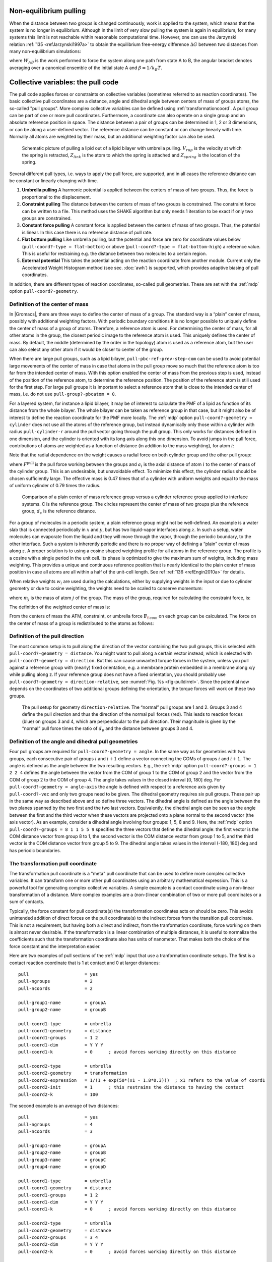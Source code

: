 Non-equilibrium pulling
-----------------------

When the distance between two groups is changed continuously, work is
applied to the system, which means that the system is no longer in
equilibrium. Although in the limit of very slow pulling the system is
again in equilibrium, for many systems this limit is not reachable
within reasonable computational time. However, one can use the Jarzynski
relation \ :ref:`135 <refJarzynski1997a>` to obtain the equilibrium free-energy difference
:math:`\Delta G` between two distances from many non-equilibrium
simulations:

.. math:: \Delta G_{AB} = -k_BT \log \left\langle e^{-\beta W_{AB}} \right\rangle_A
          :label: eqJarz

where :math:`W_{AB}` is the work performed to force the system along
one path from state A to B, the angular bracket denotes averaging over a
canonical ensemble of the initial state A and :math:`\beta=1/k_B T`.

.. _pull:

Collective variables: the pull code
-----------------------------------

The pull code applies forces or constraints on
collective variables (sometimes referred to as reaction coordinates). The basic collective pull coordinates are
a distance, angle and dihedral angle between centers of mass of groups
atoms, the so-called "pull groups". More complex collective variables
can be defined using :ref:`transformationcoord`.
A pull group can be part of one or more pull coordinates.
Furthermore, a coordinate can also operate on a
single group and an absolute reference position in space. The distance
between a pair of groups can be determined in 1, 2 or 3 dimensions, or
can be along a user-defined vector. The reference distance can be
constant or can change linearly with time. Normally all atoms are
weighted by their mass, but an additional weighting factor can also be
used.

.. _fig-pull:

.. figure:: plots/pull.*
   :width: 6.00000cm

   Schematic picture of pulling a lipid out of a lipid bilayer with
   umbrella pulling. :math:`V_{rup}` is the velocity at which the spring
   is retracted, :math:`Z_{link}` is the atom to which the spring is
   attached and :math:`Z_{spring}` is the location of the spring.

Several different pull types, i.e. ways to apply the pull force, are
supported, and in all cases the reference distance can be constant or
linearly changing with time.

#. **Umbrella pulling** A harmonic potential is applied between the
   centers of mass of two groups. Thus, the force is proportional to the
   displacement.

#. **Constraint pulling** The distance between the centers of mass of
   two groups is constrained. The constraint force can be written to a
   file. This method uses the SHAKE algorithm but only needs 1 iteration
   to be exact if only two groups are constrained.

#. **Constant force pulling** A constant force is applied between the
   centers of mass of two groups. Thus, the potential is linear. In this
   case there is no reference distance of pull rate.

#. **Flat bottom pulling** Like umbrella pulling, but the potential and
   force are zero for coordinate values below
   (``pull-coord?-type = flat-bottom``) or above
   (``pull-coord?-type = flat-bottom-high``) a reference
   value. This is useful for restraining e.g. the distance between two
   molecules to a certain region.

#. **External potential** This takes the potential acting on the reaction
   coordinate from another module. Current only the Accelerated Weight
   Histogram method (see sec. :doc:`awh`) is supported, which provides
   adaptive biasing of pull coordinates.

In addition, there are different types of reaction coordinates,
so-called pull geometries. These are set with the :ref:`mdp`
option ``pull-coord?-geometry``.

Definition of the center of mass
^^^^^^^^^^^^^^^^^^^^^^^^^^^^^^^^

In |Gromacs|, there are three ways to define the center of mass of a
group. The standard way is a “plain” center of mass, possibly with
additional weighting factors. With periodic boundary conditions it is no
longer possible to uniquely define the center of mass of a group of
atoms. Therefore, a reference atom is used. For determining the center
of mass, for all other atoms in the group, the closest periodic image to
the reference atom is used. This uniquely defines the center of mass. By
default, the middle (determined by the order in the topology) atom is
used as a reference atom, but the user can also select any other atom if
it would be closer to center of the group.

When there are large pull groups, such as a
lipid bilayer, ``pull-pbc-ref-prev-step-com`` can be used to avoid potential
large movements of the center of mass in case that atoms in the pull group
move so much that the reference atom is too far from the intended center of mass.
With this option enabled the center of mass from the previous step is used,
instead of the position of the reference atom, to determine the reference position.
The position of the reference atom is still used for the first step. For large pull
groups it is important to select a reference atom that is close to the intended
center of mass, i.e. do not use ``pull-group?-pbcatom = 0``.

For a layered system, for instance a lipid bilayer, it may be of
interest to calculate the PMF of a lipid as function of its distance
from the whole bilayer. The whole bilayer can be taken as reference
group in that case, but it might also be of interest to define the
reaction coordinate for the PMF more locally. The :ref:`mdp`
option ``pull-coord?-geometry = cylinder`` does not use all
the atoms of the reference group, but instead dynamically only those
within a cylinder with radius ``pull-cylinder-r`` around the
pull vector going through the pull group. This only works for distances
defined in one dimension, and the cylinder is oriented with its long
axis along this one dimension. To avoid jumps in the pull force,
contributions of atoms are weighted as a function of distance (in
addition to the mass weighting), for atom :math:`i`:

.. math:: \begin{aligned}
          w_i(r_i < r_\mathrm{cyl}) & = &
          1-2 \left(\frac{r_i}{r_\mathrm{cyl}}\right)^2 + \left(\frac{r_i}{r_\mathrm{cyl}}\right)^4 \\
          w_i(r_i \geq r_\mathrm{cyl}) & = & 0\end{aligned}
          :label: eqnpulldistmassweight

Note that the radial dependence on the weight causes a radial force on
both cylinder group and the other pull group:

.. math:: \begin{aligned}
          F^\mathrm{radial}_i(r_i < r_\mathrm{cyl}) & = &
          F^\mathrm{pull} a_i \frac{1}{\sum_i w_i}\frac{4}{r_\mathrm{cyl}^4} r_i (r_i^2 - r_\mathrm{cyl}^2) \\
          F^\mathrm{radial}_i(r_i \geq r_\mathrm{cyl}) & = & 0\end{aligned}
          :label: eqnpulldistmassweightradialforce

where :math:`F^\mathrm{pull}` is the pull force working between the groups
and :math:`a_i` is the axial distance of atom :math:`i` to the center of
mass of the cylinder group. This is an undesirable,
but unavoidable effect. To minimize this effect, the cylinder radius
should be chosen sufficiently large. The effective mass is 0.47 times
that of a cylinder with uniform weights and equal to the mass of uniform
cylinder of 0.79 times the radius.

.. _fig-pullref:

.. figure:: plots/pullref.*
   :width: 6.00000cm

   Comparison of a plain center of mass reference group versus a
   cylinder reference group applied to interface systems. C is the
   reference group. The circles represent the center of mass of two
   groups plus the reference group, :math:`d_c` is the reference
   distance.

For a group of molecules in a periodic system, a plain reference group
might not be well-defined. An example is a water slab that is connected
periodically in :math:`x` and :math:`y`, but has two liquid-vapor
interfaces along :math:`z`. In such a setup, water molecules can
evaporate from the liquid and they will move through the vapor, through
the periodic boundary, to the other interface. Such a system is
inherently periodic and there is no proper way of defining a “plain”
center of mass along :math:`z`. A proper solution is to using a cosine
shaped weighting profile for all atoms in the reference group. The
profile is a cosine with a single period in the unit cell. Its phase is
optimized to give the maximum sum of weights, including mass weighting.
This provides a unique and continuous reference position that is nearly
identical to the plain center of mass position in case all atoms are all
within a half of the unit-cell length. See ref :ref:`136 <refEngin2010a>`
for details.

When relative weights :math:`w_i` are used during the calculations,
either by supplying weights in the input or due to cylinder geometry or
due to cosine weighting, the weights need to be scaled to conserve
momentum:

.. math:: w'_i = w_i
          \left. \sum_{j=1}^N w_j \, m_j \right/ \sum_{j=1}^N w_j^2 \, m_j
          :label: eqnpullmassscale

where :math:`m_j` is the mass of atom :math:`j` of the group. The mass
of the group, required for calculating the constraint force, is:

.. math:: M = \sum_{i=1}^N w'_i \, m_i
          :label: eqnpullconstraint

The definition of the weighted center of mass is:

.. math:: \mathbf{r}_{com} = \left. \sum_{i=1}^N w'_i \, m_i \, \mathbf{r}_i \right/ M
          :label: eqnpullcom

From the centers of mass the AFM, constraint, or umbrella force
:math:`\mathbf{F}_{\!com}` on each group can be
calculated. The force on the center of mass of a group is redistributed
to the atoms as follows:

.. math:: \mathbf{F}_{\!i} = \frac{w'_i \, m_i}{M} \, \mathbf{F}_{\!com}
          :label: eqnpullcomforce

Definition of the pull direction
^^^^^^^^^^^^^^^^^^^^^^^^^^^^^^^^

The most common setup is to pull along the direction of the vector
containing the two pull groups, this is selected with
``pull-coord?-geometry = distance``. You might want to pull
along a certain vector instead, which is selected with
``pull-coord?-geometry = direction``. But this can cause
unwanted torque forces in the system, unless you pull against a
reference group with (nearly) fixed orientation, e.g. a membrane protein
embedded in a membrane along x/y while pulling along z. If your
reference group does not have a fixed orientation, you should probably
use ``pull-coord?-geometry = direction-relative``, see
:numref:`Fig. %s <fig-pulldirrel>`. Since the potential now depends
on the coordinates of two additional groups defining the orientation,
the torque forces will work on these two groups.

.. _fig-pulldirrel:

.. figure:: plots/pulldirrel.*
   :width: 5.00000cm

   The pull setup for geometry ``direction-relative``. The
   “normal” pull groups are 1 and 2. Groups 3 and 4 define the pull
   direction and thus the direction of the normal pull forces (red).
   This leads to reaction forces (blue) on groups 3 and 4, which are
   perpendicular to the pull direction. Their magnitude is given by the
   “normal” pull force times the ratio of :math:`d_p` and the distance
   between groups 3 and 4.

Definition of the angle and dihedral pull geometries
^^^^^^^^^^^^^^^^^^^^^^^^^^^^^^^^^^^^^^^^^^^^^^^^^^^^

Four pull groups are required for ``pull-coord?-geometry =
angle``. In the same way as for geometries with two groups, each
consecutive pair of groups :math:`i` and :math:`i+1` define a vector
connecting the COMs of groups :math:`i` and :math:`i+1`. The angle is
defined as the angle between the two resulting vectors. E.g., the
:ref:`mdp` option ``pull-coord?-groups = 1 2 2 4``
defines the angle between the vector from the COM of group 1 to the COM
of group 2 and the vector from the COM of group 2 to the COM of group 4.
The angle takes values in the closed interval [0, 180] deg. For
``pull-coord?-geometry = angle-axis`` the angle is defined
with respect to a reference axis given by
``pull-coord?-vec`` and only two groups need to be given.
The dihedral geometry requires six pull groups. These pair up in the
same way as described above and so define three vectors. The dihedral
angle is defined as the angle between the two planes spanned by the two
first and the two last vectors. Equivalently, the dihedral angle can be
seen as the angle between the first and the third vector when these
vectors are projected onto a plane normal to the second vector (the axis
vector). As an example, consider a dihedral angle involving four groups:
1, 5, 8 and 9. Here, the :ref:`mdp` option
``pull-coord?-groups = 8 1 1 5 5 9`` specifies the three
vectors that define the dihedral angle: the first vector is the COM
distance vector from group 8 to 1, the second vector is the COM distance
vector from group 1 to 5, and the third vector is the COM distance
vector from group 5 to 9. The dihedral angle takes values in the
interval (-180, 180] deg and has periodic boundaries.

.. _transformationcoord:

The transformation pull coordinate
^^^^^^^^^^^^^^^^^^^^^^^^^^^^^^^^^^

The transformation pull coordinate is a "meta" pull coordinate that can
be used to define more complex collective variables.
It can transform one or more other pull coordinates using an arbitrary
mathematical expression. This is a powerful tool for generating
complex collective variables.
A simple example is a contact coordinate using a non-linear transformation
of a distance. More complex examples are a (non-)linear combination of
two or more pull coordinates or a sum of contacts.

Typically, the force constant for pull coordinate(s) the transformation
coordinates acts on should be zero. This avoids
unintended addition of direct forces on the pull coordinate(s)
to the indirect forces from the transition pull coordinate. This is not
a requirement, but having both a direct and indirect, from the tranformation
coordinate, force working on them is almost never desirable.
If the transformation is a linear combination of multiple distances,
it is useful to normalize the coefficients
such that the transformation coordinate also has units of nanometer.
That makes both the choice of the force constant and the interpretation easier.

Here are two examples of pull sections of the :ref:`mdp` input that use
a tranformation coordinate setups. The first is a contact reaction coordinate
that is 1 at contact and 0 at larger distances:

::

   pull                     = yes
   pull-ngroups             = 2
   pull-ncoords             = 2

   pull-group1-name         = groupA
   pull-group2-name         = groupB

   pull-coord1-type         = umbrella
   pull-coord1-geometry     = distance
   pull-coord1-groups       = 1 2
   pull-coord1-dim          = Y Y Y
   pull-coord1-k            = 0      ; avoid forces working directly on this distance

   pull-coord2-type         = umbrella
   pull-coord2-geometry     = transformation
   pull-coord2-expression   = 1/(1 + exp(50*(x1 - 1.8*0.3)))  ; x1 refers to the value of coord1
   pull-coord2-init         = 1      ; this restrains the distance to having the contact
   pull-coord2-k            = 100

The second example is an average of two distances:

::

   pull                     = yes
   pull-ngroups             = 4
   pull-ncoords             = 3

   pull-group1-name         = groupA
   pull-group2-name         = groupB
   pull-group3-name         = groupC
   pull-group4-name         = groupD

   pull-coord1-type         = umbrella
   pull-coord1-geometry     = distance
   pull-coord1-groups       = 1 2
   pull-coord1-dim          = Y Y Y
   pull-coord1-k            = 0      ; avoid forces working directly on this distance

   pull-coord2-type         = umbrella
   pull-coord2-geometry     = distance
   pull-coord2-groups       = 3 4
   pull-coord2-dim          = Y Y Y
   pull-coord2-k            = 0      ; avoid forces working directly on this distance

   pull-coord3-type         = umbrella
   pull-coord3-geometry     = transformation
   pull-coord3-expression   = 0.5*(x1 + x2)  ; x1 and x2 refer to the value of coord1 and coord2
   pull-coord3-init         = 0.8    ; restrains the average distance to 0.8 nm
   pull-coord3-k            = 1000


Limitations
^^^^^^^^^^^

There is one theoretical limitation: strictly speaking, constraint
forces can only be calculated between groups that are not connected by
constraints to the rest of the system. If a group contains part of a
molecule of which the bond lengths are constrained, the pull constraint
and LINCS or SHAKE bond constraint algorithms should be iterated
simultaneously. This is not done in |Gromacs|. This means that for
simulations with ``constraints = all-bonds`` in the :ref:`mdp` file pulling is,
strictly speaking, limited to whole molecules or groups of molecules. In
some cases this limitation can be avoided by using the free energy code,
see sec. :ref:`fepmf`. In practice, the errors caused by not iterating
the two constraint algorithms can be negligible when the pull group
consists of a large amount of atoms and/or the pull force is small. In
such cases, the constraint correction displacement of the pull group is
small compared to the bond lengths.
